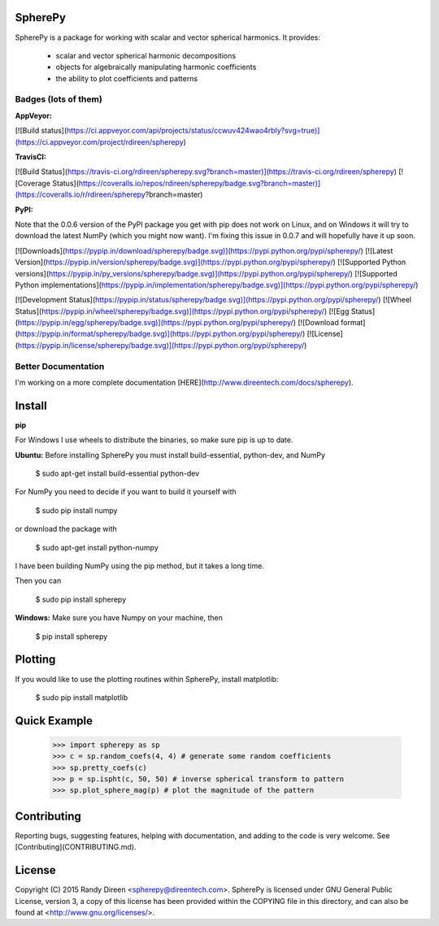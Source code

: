 SpherePy
========

SpherePy is a package for working with scalar and vector spherical harmonics.
It provides:

	* scalar and vector spherical harmonic decompositions
	* objects for algebraically manipulating harmonic coefficients
	* the ability to plot coefficients and patterns

Badges (lots of them)
---------------------

**AppVeyor:**

[![Build status](https://ci.appveyor.com/api/projects/status/ccwuv424wao4rbly?svg=true)](https://ci.appveyor.com/project/rdireen/spherepy)

**TravisCI:**

[![Build Status](https://travis-ci.org/rdireen/spherepy.svg?branch=master)](https://travis-ci.org/rdireen/spherepy)
[![Coverage Status](https://coveralls.io/repos/rdireen/spherepy/badge.svg?branch=master)](https://coveralls.io/r/rdireen/spherepy?branch=master)

**PyPI:**

Note that the 0.0.6 version of the PyPI package you get with pip does not work on Linux, and on Windows it will try to download the latest
NumPy (which you might now want). I'm fixing this issue in 0.0.7 and will hopefully have it up soon.

[![Downloads](https://pypip.in/download/spherepy/badge.svg)](https://pypi.python.org/pypi/spherepy/)
[![Latest Version](https://pypip.in/version/spherepy/badge.svg)](https://pypi.python.org/pypi/spherepy/)
[![Supported Python versions](https://pypip.in/py_versions/spherepy/badge.svg)](https://pypi.python.org/pypi/spherepy/)
[![Supported Python implementations](https://pypip.in/implementation/spherepy/badge.svg)](https://pypi.python.org/pypi/spherepy/)

[![Development Status](https://pypip.in/status/spherepy/badge.svg)](https://pypi.python.org/pypi/spherepy/)
[![Wheel Status](https://pypip.in/wheel/spherepy/badge.svg)](https://pypi.python.org/pypi/spherepy/)
[![Egg Status](https://pypip.in/egg/spherepy/badge.svg)](https://pypi.python.org/pypi/spherepy/)
[![Download format](https://pypip.in/format/spherepy/badge.svg)](https://pypi.python.org/pypi/spherepy/)
[![License](https://pypip.in/license/spherepy/badge.svg)](https://pypi.python.org/pypi/spherepy/)


Better Documentation
--------------------


I'm working on a more complete documentation 
[HERE](http://www.direentech.com/docs/spherepy).


Install
=======

**pip**

For Windows I use wheels to distribute the binaries, so make sure pip is up to date.

**Ubuntu:**
Before installing SpherePy you must install build-essential, python-dev, and NumPy

    $ sudo apt-get install build-essential python-dev

For NumPy you need to decide if you want to build it yourself with

    $ sudo pip install numpy

or download the package with

    $ sudo apt-get install python-numpy

I have been building NumPy using the pip method, but it takes a long time. 

Then you can 

    $ sudo pip install spherepy

**Windows:**
Make sure you have Numpy on your machine, then

    $ pip install spherepy

Plotting
========

If you would like to use the plotting routines within SpherePy, install matplotlib:

    $ sudo pip install matplotlib

Quick Example
=============

    >>> import spherepy as sp 
    >>> c = sp.random_coefs(4, 4) # generate some random coefficients
    >>> sp.pretty_coefs(c)
    >>> p = sp.ispht(c, 50, 50) # inverse spherical transform to pattern
    >>> sp.plot_sphere_mag(p) # plot the magnitude of the pattern

Contributing
============
Reporting bugs, suggesting features, helping with documentation, and adding to the code is very welcome. See
[Contributing](CONTRIBUTING.md). 

License
=======

Copyright (C) 2015  Randy Direen <spherepy@direentech.com>.
SpherePy is licensed under GNU General Public License, version 3, a copy of this license has been provided within the COPYING file in this directory, and can also be found at <http://www.gnu.org/licenses/>.



